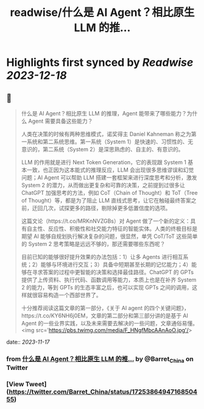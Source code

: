 :PROPERTIES:
:title: readwise/什么是 AI Agent？相比原生 LLM 的推...
:END:

:PROPERTIES:
:author: [[Barret_China on Twitter]]
:full-title: "什么是 AI Agent？相比原生 LLM 的推..."
:category: [[tweets]]
:url: https://twitter.com/Barret_China/status/1725386494716850455
:image-url: https://pbs.twimg.com/profile_images/639253390522843136/c96rrAfr.jpg
:END:

* Highlights first synced by [[Readwise]] [[2023-12-18]]
** 📌
#+BEGIN_QUOTE
什么是 AI Agent？相比原生 LLM 的推理，Agent 能带来了哪些能力？为什么 Agent 需要具备这些能力？

人类在决策的时候有两种思维模式，诺奖得主 Daniel Kahneman 称之为第一系统和第二系统思维。第一系统（System 1）是快速的、习惯性的、无意识的，第二系统（System 2）是深思熟虑的、自主的、有意识的。

LLM 的作用就是进行 Next Token Generation，它的表现跟 System 1 基本一致，也正因为这本能式的推理反应，LLM 会出现很多思维谬误和幻觉问题；AI Agent 可以帮助 LLM 搭建一套框架来进行深度思考和分析，激发 System 2 的潜力，从而做出更复杂和可靠的决策，之前提到过很多让 ChatGPT 加强思考的方法，例如 CoT（Chain of Thought）和 ToT（Tree of Thought）等，都是为了阻止 LLM 直线式思考，让它在触碰最终答案之前，迂回几次，试探更多的路径，剔除掉更多低置信度的选项。

这篇文论（https://t.co/MRKnNVZGBs）对 Agent 做了一个新的定义：具有自主性、反应性、积极性和社交能力特征的智能实体。人类的终极目标是期望 AI 能够自规划执行解决复杂的问题，很显然，单凭 CoT/ToT 这些简单的 System 2 思考策略是远远不够的，那还需要哪些东西呢？

目前已知的能够很好提升效果的办法包括：1）让多 Agents 进行相互系统；2）能够与环境进行交互；3）具备中短期甚至长期的记忆能力；4）能够在寻求答案的过程中更智能的决策和选择最佳路径。ChatGPT 的 GPTs 提供了上传资料、执行代码、函数调用等能力，本质上也是在补齐 System 2 的能力，等到 GPTs 的生态丰富之后，也可以实现 GPTs 之间的调用，这样就很容易构造一个西部世界了。

十分推荐阅读这篇文章的第一部分，《关于 AI agent 的四个关键问题》，https://t.co/KY6NH6j0EM，文章的第二部分和第三部分讲的是基于 AI Agent 的一些业界实践，以及未来需要去解决的一些问题，文章通俗易懂。<img src='https://pbs.twimg.com/media/F_HNgfMbcAAnAoO.jpg'/> 
#+END_QUOTE
    date:: [[2023-11-17]]
*** from _什么是 AI Agent？相比原生 LLM 的推..._ by @Barret_China on Twitter
*** [View Tweet](https://twitter.com/Barret_China/status/1725386494716850455)
